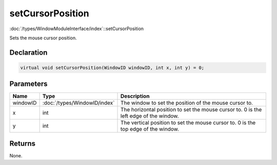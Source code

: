setCursorPosition
=================

:doc:`/types/WindowModuleInterface/index`::setCursorPosition

Sets the mouse cursor position.

Declaration
-----------

.. code-block:: cpp

	virtual void setCursorPosition(WindowID windowID, int x, int y) = 0;

Parameters
----------

.. list-table::
	:width: 100%
	:header-rows: 1
	:class: code-table

	* - Name
	  - Type
	  - Description
	* - windowID
	  - :doc:`/types/WindowID/index`
	  - The window to set the position of the mouse cursor to.
	* - x
	  - int
	  - The horizontal position to set the mouse cursor to. 0 is the left edge of the window.
	* - y
	  - int
	  - The vertical position to set the mouse cursor to. 0 is the top edge of the window.

Returns
-------

None.